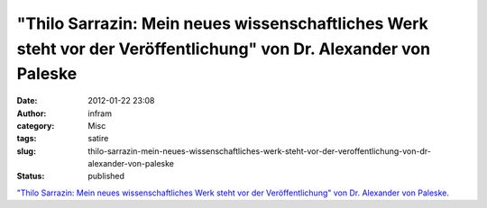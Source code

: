 "Thilo Sarrazin: Mein neues wissenschaftliches Werk steht vor der Veröffentlichung" von Dr. Alexander von Paleske
#################################################################################################################
:date: 2012-01-22 23:08
:author: infram
:category: Misc
:tags: satire
:slug: thilo-sarrazin-mein-neues-wissenschaftliches-werk-steht-vor-der-veroffentlichung-von-dr-alexander-von-paleske
:status: published

`"Thilo Sarrazin: Mein neues wissenschaftliches Werk steht vor der
Veröffentlichung" von Dr. Alexander von
Paleske <http://oraclesyndicate.twoday.net/stories/thilo-sarrazin-mein-neues-wissenschaftliches-werk-steht-vor-der-veroef/>`__.
